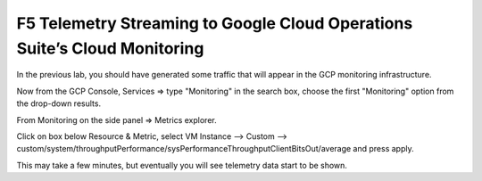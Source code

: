 F5 Telemetry Streaming to Google Cloud Operations Suite’s Cloud Monitoring
============================================================================

In the previous lab, you should have generated some traffic that will 
appear in the  GCP monitoring infrastructure.

.. image:: ./images/webappexternal.png
   :scale: 60%
   :alt: Example app

Now from the GCP Console, Services => type "Monitoring" in the search box,
choose the first "Monitoring" option from the drop-down results.

.. image:: ./images/TS_GCP_MonitoringSearch.png
   :scale: 60%
   :alt: Google Console Monitoring search

From Monitoring on the side panel => Metrics explorer.

.. image:: ./images/Lab4.2_GCloudConsoleMetricsExplorer.png
   :scale: 60%
   :alt: GCloud Metrics explorer

Click on box below Resource & Metric, select VM Instance --> Custom --> 
custom/system/throughputPerformance/sysPerformanceThroughputClientBitsOut/average and press apply.

.. image:: ./images/Lab4.2_GCloudConsoleSelectMetric.png
   :scale: 60%
   :alt: Gcloud Metrics Explorer select Metric

.. image:: ./images/Lab4.2_GCloudConsoleMetricsExplorerGraph.png
   :scale: 60%
   :alt: Graph

This may take a few minutes, but eventually you will see telemetry data start
to be shown.
